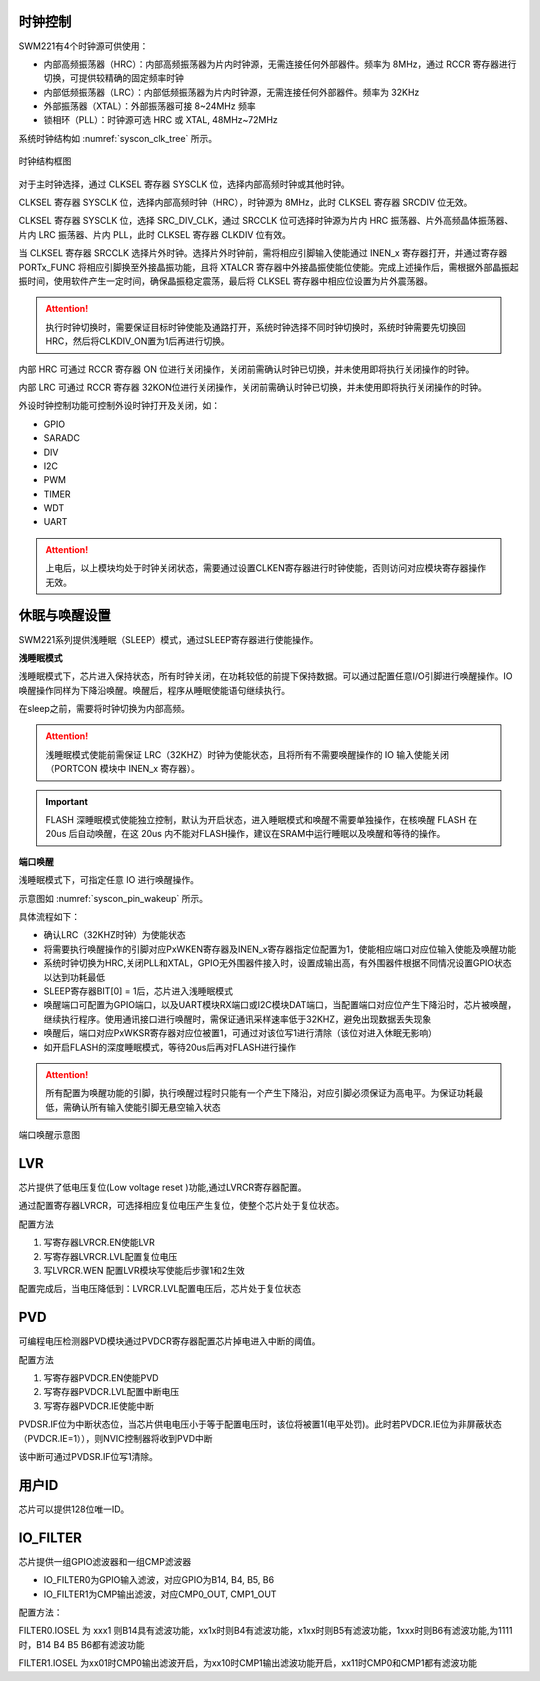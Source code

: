 
时钟控制
^^^^^^^^

SWM221有4个时钟源可供使用：

-  内部高频振荡器（HRC）：内部高频振荡器为片内时钟源，无需连接任何外部器件。频率为 8MHz，通过 RCCR 寄存器进行切换，可提供较精确的固定频率时钟

-  内部低频振荡器（LRC）：内部低频振荡器为片内时钟源，无需连接任何外部器件。频率为 32KHz

-  外部振荡器（XTAL）：外部振荡器可接 8~24MHz 频率

-  锁相环（PLL）：时钟源可选 HRC 或 XTAL, 48MHz~72MHz


系统时钟结构如 :numref:`syscon_clk_tree` 所示。

.. _syscon_clk_tree:
.. figure:: ./images/syscon_clk_tree.svg
   :align: center
   :scale: 100%

   时钟结构框图

对于主时钟选择，通过 CLKSEL 寄存器 SYSCLK 位，选择内部高频时钟或其他时钟。

CLKSEL 寄存器 SYSCLK 位，选择内部高频时钟（HRC），时钟源为 8MHz，此时 CLKSEL 寄存器 SRCDIV 位无效。

CLKSEL 寄存器 SYSCLK 位，选择 SRC_DIV_CLK，通过 SRCCLK 位可选择时钟源为片内 HRC 振荡器、片外高频晶体振荡器、片内 LRC 振荡器、片内 PLL，此时 CLKSEL 寄存器 CLKDIV 位有效。

当 CLKSEL 寄存器 SRCCLK 选择片外时钟。选择片外时钟前，需将相应引脚输入使能通过 INEN_x 寄存器打开，并通过寄存器 PORTx_FUNC 将相应引脚换至外接晶振功能，且将 XTALCR 寄存器中外接晶振使能位使能。完成上述操作后，需根据外部晶振起振时间，使用软件产生一定时间，确保晶振稳定震荡，最后将 CLKSEL 寄存器中相应位设置为片外震荡器。

.. attention::
  执行时钟切换时，需要保证目标时钟使能及通路打开，系统时钟选择不同时钟切换时，系统时钟需要先切换回HRC，然后将CLKDIV_ON置为1后再进行切换。

内部 HRC 可通过 RCCR 寄存器 ON 位进行关闭操作，关闭前需确认时钟已切换，并未使用即将执行关闭操作的时钟。

内部 LRC 可通过 RCCR 寄存器 32KON位进行关闭操作，关闭前需确认时钟已切换，并未使用即将执行关闭操作的时钟。

外设时钟控制功能可控制外设时钟打开及关闭，如：

-  GPIO
-  SARADC
-  DIV
-  I2C
-  PWM
-  TIMER
-  WDT
-  UART

.. attention:: 
   上电后，以上模块均处于时钟关闭状态，需要通过设置CLKEN寄存器进行时钟使能，否则访问对应模块寄存器操作无效。


休眠与唤醒设置
^^^^^^^^^^^^^^

SWM221系列提供浅睡眠（SLEEP）模式，通过SLEEP寄存器进行使能操作。

**浅睡眠模式**

浅睡眠模式下，芯片进入保持状态，所有时钟关闭，在功耗较低的前提下保持数据。可以通过配置任意I/O引脚进行唤醒操作。IO唤醒操作同样为下降沿唤醒。唤醒后，程序从睡眠使能语句继续执行。

在sleep之前，需要将时钟切换为内部高频。

.. attention:: 
   浅睡眠模式使能前需保证 LRC（32KHZ）时钟为使能状态，且将所有不需要唤醒操作的 IO 输入使能关闭（PORTCON 模块中 INEN_x 寄存器）。


.. important:: 
   FLASH 深睡眠模式使能独立控制，默认为开启状态，进入睡眠模式和唤醒不需要单独操作，在核唤醒 FLASH 在 20us 后自动唤醒，在这 20us 内不能对FLASH操作，建议在SRAM中运行睡眠以及唤醒和等待的操作。


**端口唤醒**

浅睡眠模式下，可指定任意 IO 进行唤醒操作。

示意图如 :numref:`syscon_pin_wakeup`  所示。

具体流程如下：

-  确认LRC（32KHZ时钟）为使能状态

-  将需要执行唤醒操作的引脚对应PxWKEN寄存器及INEN_x寄存器指定位配置为1，使能相应端口对应位输入使能及唤醒功能

-  系统时钟切换为HRC,关闭PLL和XTAL，GPIO无外围器件接入时，设置成输出高，有外围器件根据不同情况设置GPIO状态以达到功耗最低

-  SLEEP寄存器BIT[0] = 1后，芯片进入浅睡眠模式

-  唤醒端口可配置为GPIO端口，以及UART模块RX端口或I2C模块DAT端口，当配置端口对应位产生下降沿时，芯片被唤醒，继续执行程序。使用通讯接口进行唤醒时，需保证通讯采样速率低于32KHZ，避免出现数据丢失现象

-  唤醒后，端口对应PxWKSR寄存器对应位被置1，可通过对该位写1进行清除（该位对进入休眠无影响）

-  如开启FLASH的深度睡眠模式，等待20us后再对FLASH进行操作

.. attention:: 
   所有配置为唤醒功能的引脚，执行唤醒过程时只能有一个产生下降沿，对应引脚必须保证为高电平。为保证功耗最低，需确认所有输入使能引脚无悬空输入状态

.. figure:: ./images/syscon_pin_wakeup.svg
   :name: syscon_pin_wakeup
   :align: center
   :scale: 100%

   端口唤醒示意图

LVR
^^^

芯片提供了低电压复位(Low voltage reset )功能,通过LVRCR寄存器配置。

通过配置寄存器LVRCR，可选择相应复位电压产生复位，使整个芯片处于复位状态。

配置方法

1. 写寄存器LVRCR.EN使能LVR

2. 写寄存器LVRCR.LVL配置复位电压

3. 写LVRCR.WEN 配置LVR模块写使能后步骤1和2生效

配置完成后，当电压降低到：LVRCR.LVL配置电压后，芯片处于复位状态

PVD
^^^

可编程电压检测器PVD模块通过PVDCR寄存器配置芯片掉电进入中断的阈值。

配置方法

1. 写寄存器PVDCR.EN使能PVD

2. 写寄存器PVDCR.LVL配置中断电压

3. 写寄存器PVDCR.IE使能中断

PVDSR.IF位为中断状态位，当芯片供电电压小于等于配置电压时，该位将被置1(电平处罚)。此时若PVDCR.IE位为非屏蔽状态（PVDCR.IE=1）），则NVIC控制器将收到PVD中断

该中断可通过PVDSR.IF位写1清除。

用户ID
^^^^^^

芯片可以提供128位唯一ID。

IO_FILTER
^^^^^^^^^

芯片提供一组GPIO滤波器和一组CMP滤波器

-  IO_FILTER0为GPIO输入滤波，对应GPIO为B14, B4, B5, B6

-  IO_FILTER1为CMP输出滤波，对应CMP0_OUT, CMP1_OUT

配置方法：

FILTER0.IOSEL 为 xxx1
则B14具有滤波功能，xx1x时则B4有滤波功能，x1xx时则B5有滤波功能，1xxx时则B6有滤波功能,为1111时，B14
B4 B5 B6都有滤波功能

FILTER1.IOSEL
为xx01时CMP0输出滤波开启，为xx10时CMP1输出滤波功能开启，xx11时CMP0和CMP1都有滤波功能